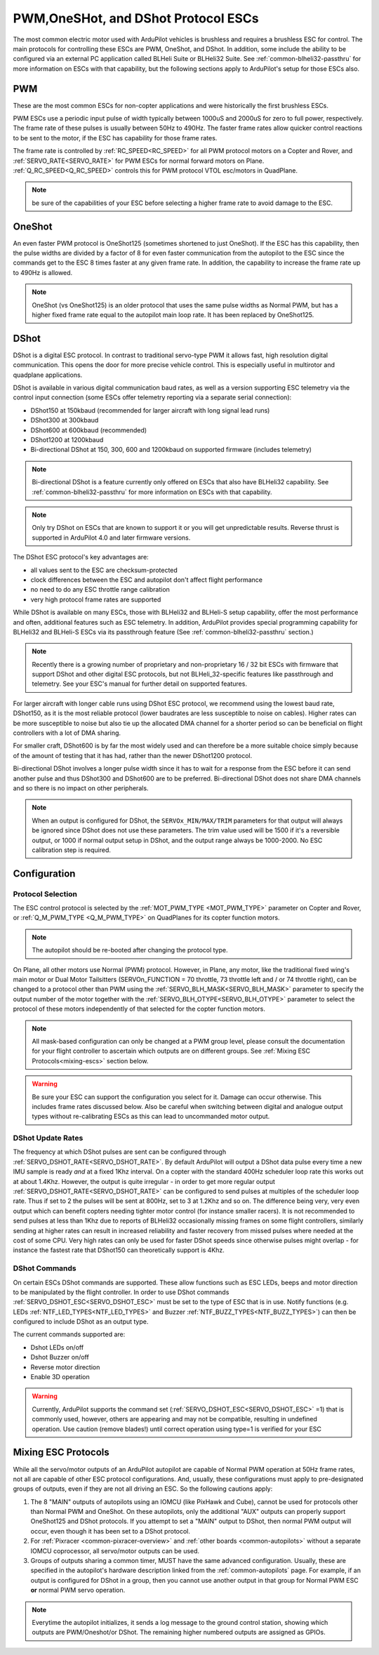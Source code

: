 .. _common-brushless-escs:

====================================
PWM,OneSHot, and DShot Protocol ESCs
====================================

The most common electric motor used with ArduPilot vehicles is brushless and requires a brushless ESC for control. The main protocols for controlling these ESCs are PWM, OneShot, and DShot. In addition, some include the ability to be configured via an external PC application called BLHeli Suite or BLHeli32 Suite. See :ref:`common-blheli32-passthru` for more information on ESCs with that capability, but the following sections apply to ArduPilot's setup for those ESCs also.

PWM
===
These are the most common ESCs for non-copter applications and were historically the first brushless ESCs.

.. image:: ../../../images/hobbywing-esc.jpg


PWM ESCs use a periodic input pulse of width typically between 1000uS and 2000uS for zero to full power, respectively. The frame rate of these pulses is usually between 50Hz to 490Hz. The faster frame rates allow quicker control reactions to be sent to the motor, if the ESC has capability for those frame rates.

The frame rate is controlled by :ref:`RC_SPEED<RC_SPEED>` for all PWM protocol motors on a Copter and Rover, and :ref:`SERVO_RATE<SERVO_RATE>` for PWM ESCs for normal forward motors on Plane. :ref:`Q_RC_SPEED<Q_RC_SPEED>` controls this for PWM protocol VTOL esc/motors in QuadPlane.

.. note:: be sure of the capabilities of your ESC before selecting a higher frame rate to avoid damage to the ESC.


OneShot
=======
An even faster PWM protocol is OneShot125 (sometimes shortened to just OneShot). If the ESC has this capability, then the pulse widths are divided by a factor of 8 for even faster communication from the autopilot to the ESC since the commands get to the ESC 8 times faster at any given frame rate. In addition, the capability to increase the frame rate up to 490Hz is allowed.

.. note:: OneShot (vs OneShot125) is an older protocol that uses the same pulse widths as Normal PWM, but has a higher fixed frame rate equal to the autopilot main loop rate. It has been replaced by OneShot125.

DShot
=====

DShot is a digital ESC protocol. In contrast to traditional servo-type PWM it allows fast, high resolution digital communication. This opens the door for more precise vehicle control. This is especially useful in multirotor and quadplane applications.

DShot is available in various digital communication baud rates, as well as a version supporting ESC telemetry via the control input connection (some ESCs offer telemetry reporting via a separate serial connection):

- DShot150 at 150kbaud (recommended for larger aircraft with long signal lead runs)
- DShot300 at 300kbaud
- DShot600 at 600kbaud (recommended)
- DShot1200 at 1200kbaud
- Bi-directional DShot at 150, 300, 600 and 1200kbaud on supported firmware (includes telemetry)

.. note:: Bi-directional DShot is a feature currently only offered on ESCs that also have BLHeli32 capability. See :ref:`common-blheli32-passthru` for more information on ESCs with that capability.

.. note::
   Only try DShot on ESCs that are known to support it or you will get unpredictable results. Reverse thrust is supported in ArduPilot 4.0 and later firmware versions.

The DShot ESC protocol's key advantages are:

- all values sent to the ESC are checksum-protected
- clock differences between the ESC and autopilot don't affect flight performance
- no need to do any ESC throttle range calibration
- very high protocol frame rates are supported

While DShot is available on many ESCs, those with BLHeli32 and BLHeli-S setup capability, offer the most performance and often, additional features such as ESC telemetry. In addition, ArduPilot provides special programming capability for BLHeli32 and BLHeli-S ESCs via its passthrough feature (See :ref:`common-blheli32-passthru` section.)

.. note::
   Recently there is a growing number of proprietary and non-proprietary 16 / 32 bit ESCs with firmware that support DShot and other digital ESC protocols, but not BLHeli_32-specific features like passthrough and telemetry. See your ESC's manual for further detail on supported features.

For larger aircraft with longer cable runs using DShot ESC protocol, we recommend using the lowest baud rate, DShot150, as it is the most reliable protocol (lower baudrates are less susceptible to noise on cables). Higher rates can be more susceptible to noise but also tie up the allocated DMA channel for a shorter period so can be beneficial on flight controllers with a lot of DMA sharing.

For smaller craft, DShot600 is by far the most widely used and can therefore be a more suitable choice simply because of the amount of testing that it has had, rather than the newer DShot1200 protocol.

Bi-directional DShot involves a longer pulse width since it has to wait for a response from the ESC before it can send another pulse and thus DShot300 and DShot600 are to be preferred. Bi-directional DShot does not share DMA channels and so there is no impact on other peripherals.

.. note:: When an output is configured for DShot, the ``SERVOx_MIN/MAX/TRIM`` parameters for that output will always be ignored since DShot does not use these parameters. The trim  value used will be  1500 if it's a reversible output, or 1000 if normal output setup in DShot, and the output range always be 1000-2000. No ESC calibration step is required.

Configuration
=============

Protocol Selection
------------------
The ESC control protocol is selected by the :ref:`MOT_PWM_TYPE <MOT_PWM_TYPE>` parameter on Copter and Rover, or :ref:`Q_M_PWM_TYPE <Q_M_PWM_TYPE>` on QuadPlanes for its copter function motors.

.. note:: The autopilot should be re-booted after changing the protocol type.

On Plane, all other motors use Normal (PWM) protocol. However, in Plane, any motor, like the traditional fixed wing's main motor or Dual Motor Tailsitters (SERVOn_FUNCTION = 70 throttle, 73 throttle left and / or 74 throttle right), can be changed to a protocol other than PWM using the :ref:`SERVO_BLH_MASK<SERVO_BLH_MASK>` parameter to specify the output number of the motor together with the :ref:`SERVO_BLH_OTYPE<SERVO_BLH_OTYPE>` parameter to select the protocol of these motors independently of that selected for the copter function motors. 

.. note:: All mask-based configuration can only be changed at a PWM group level, please consult the documentation for your flight controller to ascertain which outputs are on different groups. See :ref:`Mixing ESC Protocols<mixing-escs>` section below.

.. warning:: Be sure your ESC can support the configuration you select for it. Damage can occur otherwise. This includes frame rates discussed below. Also be careful when switching between digital and analogue output types without re-calibrating ESCs as this can lead to uncommanded motor output.

DShot Update Rates
------------------

The frequency at which DShot pulses are sent can be configured through :ref:`SERVO_DSHOT_RATE<SERVO_DSHOT_RATE>`. By default ArduPilot will output a DShot data pulse every time a new IMU sample is ready *and* at a fixed 1Khz interval. On a copter with the standard 400Hz scheduler loop rate this works out at about 1.4Khz. However, the output is quite irregular - in order to get more regular output :ref:`SERVO_DSHOT_RATE<SERVO_DSHOT_RATE>` can be configured to send pulses at multiples of the scheduler loop rate. Thus if set to 2 the pulses will be sent at 800Hz, set to 3 at 1.2Khz and so on. The difference being very, very even output which can benefit copters needing tighter motor control (for instance smaller racers). It is not recommended to send pulses at less than 1Khz due to reports of BLHeli32 occasionally missing frames on some flight controllers, similarly sending at higher rates can result in increased reliability and faster recovery from missed pulses where needed at the cost of some CPU. Very high rates can only be used for faster DShot speeds since otherwise pulses might overlap - for instance the fastest rate that DShot150 can theoretically support is 4Khz.

DShot Commands
--------------

On certain ESCs DShot commands are supported. These allow functions such as ESC LEDs, beeps and motor direction to be manipulated by the flight controller. In order to use DShot commands :ref:`SERVO_DSHOT_ESC<SERVO_DSHOT_ESC>` must be set to the type of ESC that is in use. Notify functions (e.g. LEDs :ref:`NTF_LED_TYPES<NTF_LED_TYPES>` and Buzzer :ref:`NTF_BUZZ_TYPES<NTF_BUZZ_TYPES>`) can then be configured to include DShot as an output type.

The current commands supported are:

-    Dshot LEDs on/off
-    Dshot Buzzer on/off
-    Reverse motor direction
-    Enable 3D operation

.. warning:: Currently, ArduPilot supports the command set (:ref:`SERVO_DSHOT_ESC<SERVO_DSHOT_ESC>` =1) that is commonly used, however, others are appearing and may not be compatible, resulting in undefined operation. Use caution (remove blades!) until correct operation using type=1 is verified for your ESC

.. _mixing-escs:

Mixing ESC Protocols
====================

While all the servo/motor outputs of an ArduPilot autopilot are capable of Normal PWM operation at 50Hz frame rates, not all are capable of other ESC protocol configurations. And, usually, these configurations must apply to pre-designated groups of outputs, even if they are not all driving an ESC. So the following cautions apply:

#. The 8 "MAIN" outputs of autopilots using an IOMCU (like PixHawk and Cube), cannot be used for  protocols other than Normal PWM and OneShot. On these autopilots, only the additional "AUX" outputs can properly support OneShot125 and DShot protocols. If you attempt to set a "MAIN" output to DShot, then normal PWM output will occur, even though it has been set to a DShot protocol.

#. For :ref:`Pixracer <common-pixracer-overview>` and :ref:`other boards <common-autopilots>` without a separate IOMCU coprocessor, all servo/motor outputs can be used.

#. Groups of outputs sharing a common timer, MUST have the same advanced configuration. Usually, these are specified in the autopilot's hardware description linked from the :ref:`common-autopilots` page. For example, if an output is configured for DShot in a group, then you cannot use another output in that group for Normal PWM ESC **or** normal PWM servo operation.

.. note:: Everytime the autopilot initializes, it sends a log message to the ground control station, showing which outputs are PWM/Oneshot/or DShot. The remaining higher numbered outputs are assigned as GPIOs.

.. image:: ../../../images/RCOutbanner.jpg


.. _esc-telemetry:


